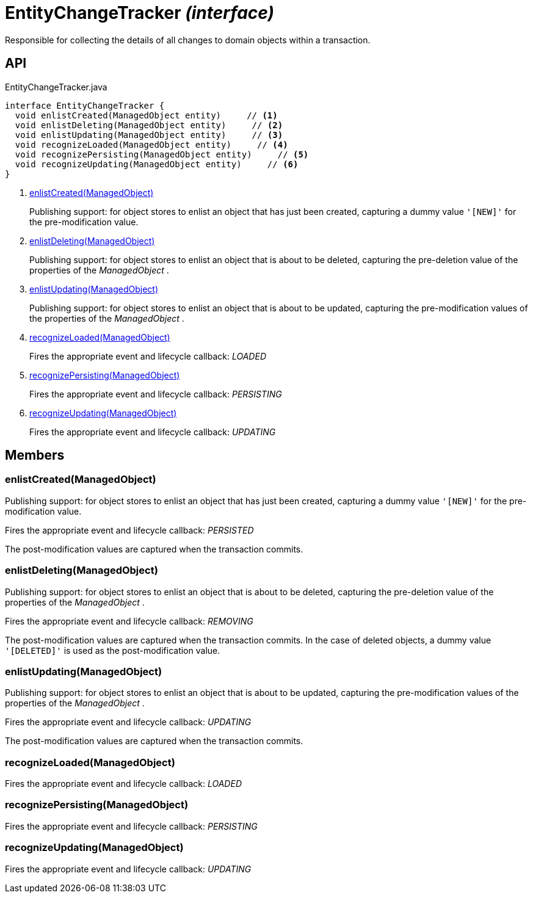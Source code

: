 = EntityChangeTracker _(interface)_
:Notice: Licensed to the Apache Software Foundation (ASF) under one or more contributor license agreements. See the NOTICE file distributed with this work for additional information regarding copyright ownership. The ASF licenses this file to you under the Apache License, Version 2.0 (the "License"); you may not use this file except in compliance with the License. You may obtain a copy of the License at. http://www.apache.org/licenses/LICENSE-2.0 . Unless required by applicable law or agreed to in writing, software distributed under the License is distributed on an "AS IS" BASIS, WITHOUT WARRANTIES OR  CONDITIONS OF ANY KIND, either express or implied. See the License for the specific language governing permissions and limitations under the License.

Responsible for collecting the details of all changes to domain objects within a transaction.

== API

[source,java]
.EntityChangeTracker.java
----
interface EntityChangeTracker {
  void enlistCreated(ManagedObject entity)     // <.>
  void enlistDeleting(ManagedObject entity)     // <.>
  void enlistUpdating(ManagedObject entity)     // <.>
  void recognizeLoaded(ManagedObject entity)     // <.>
  void recognizePersisting(ManagedObject entity)     // <.>
  void recognizeUpdating(ManagedObject entity)     // <.>
}
----

<.> xref:#enlistCreated__ManagedObject[enlistCreated(ManagedObject)]
+
--
Publishing support: for object stores to enlist an object that has just been created, capturing a dummy value `'[NEW]'` for the pre-modification value.
--
<.> xref:#enlistDeleting__ManagedObject[enlistDeleting(ManagedObject)]
+
--
Publishing support: for object stores to enlist an object that is about to be deleted, capturing the pre-deletion value of the properties of the _ManagedObject_ .
--
<.> xref:#enlistUpdating__ManagedObject[enlistUpdating(ManagedObject)]
+
--
Publishing support: for object stores to enlist an object that is about to be updated, capturing the pre-modification values of the properties of the _ManagedObject_ .
--
<.> xref:#recognizeLoaded__ManagedObject[recognizeLoaded(ManagedObject)]
+
--
Fires the appropriate event and lifecycle callback: _LOADED_
--
<.> xref:#recognizePersisting__ManagedObject[recognizePersisting(ManagedObject)]
+
--
Fires the appropriate event and lifecycle callback: _PERSISTING_
--
<.> xref:#recognizeUpdating__ManagedObject[recognizeUpdating(ManagedObject)]
+
--
Fires the appropriate event and lifecycle callback: _UPDATING_
--

== Members

[#enlistCreated__ManagedObject]
=== enlistCreated(ManagedObject)

Publishing support: for object stores to enlist an object that has just been created, capturing a dummy value `'[NEW]'` for the pre-modification value.

Fires the appropriate event and lifecycle callback: _PERSISTED_

The post-modification values are captured when the transaction commits.

[#enlistDeleting__ManagedObject]
=== enlistDeleting(ManagedObject)

Publishing support: for object stores to enlist an object that is about to be deleted, capturing the pre-deletion value of the properties of the _ManagedObject_ .

Fires the appropriate event and lifecycle callback: _REMOVING_

The post-modification values are captured when the transaction commits. In the case of deleted objects, a dummy value `'[DELETED]'` is used as the post-modification value.

[#enlistUpdating__ManagedObject]
=== enlistUpdating(ManagedObject)

Publishing support: for object stores to enlist an object that is about to be updated, capturing the pre-modification values of the properties of the _ManagedObject_ .

Fires the appropriate event and lifecycle callback: _UPDATING_

The post-modification values are captured when the transaction commits.

[#recognizeLoaded__ManagedObject]
=== recognizeLoaded(ManagedObject)

Fires the appropriate event and lifecycle callback: _LOADED_

[#recognizePersisting__ManagedObject]
=== recognizePersisting(ManagedObject)

Fires the appropriate event and lifecycle callback: _PERSISTING_

[#recognizeUpdating__ManagedObject]
=== recognizeUpdating(ManagedObject)

Fires the appropriate event and lifecycle callback: _UPDATING_
